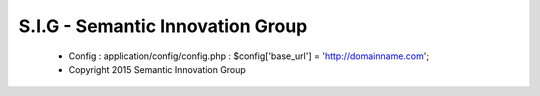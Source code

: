 ###################
S.I.G - Semantic Innovation Group
###################
  - Config : application/config/config.php : $config['base_url'] = 'http://domainname.com';
  - Copyright 2015 Semantic Innovation Group
